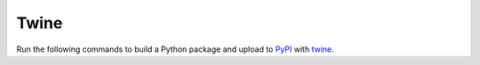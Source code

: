 =====
Twine
=====

Run the following commands to build a Python package and upload to `PyPI <https://pypi.org/>`_ with
`twine <https://twine.readthedocs.io/en/latest/#>`_.


.. prompt:: bash

   python setup.py sdist bdist_wheel
   twine upload dist/*
